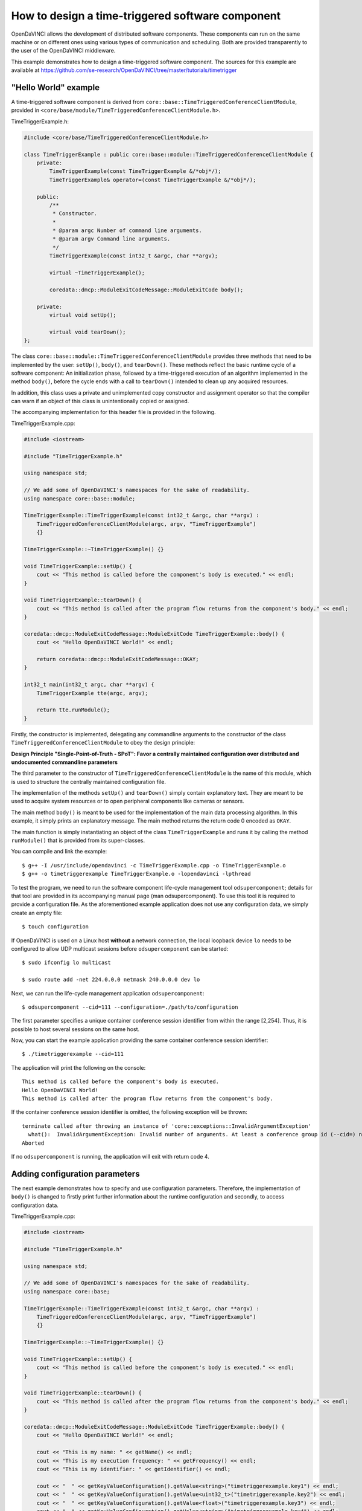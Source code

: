 How to design a time-triggered software component
^^^^^^^^^^^^^^^^^^^^^^^^^^^^^^^^^^^^^^^^^^^^^^^^^

OpenDaVINCI allows the development of distributed software components. These
components can run on the same machine or on different ones using various
types of communication and scheduling. Both are provided transparently to the
user of the OpenDaVINCI middleware.

This example demonstrates how to design a time-triggered software component.
The sources for this example are available at
https://github.com/se-research/OpenDaVINCI/tree/master/tutorials/timetrigger

"Hello World" example
"""""""""""""""""""""

A time-triggered software component is derived from ``core::base::TimeTriggeredConferenceClientModule``,
provided in ``<core/base/module/TimeTriggeredConferenceClientModule.h>``.

TimeTriggerExample.h:

.. code-block:: c++

    #include <core/base/TimeTriggeredConferenceClientModule.h>

    class TimeTriggerExample : public core::base::module::TimeTriggeredConferenceClientModule {
        private:
            TimeTriggerExample(const TimeTriggerExample &/*obj*/);
            TimeTriggerExample& operator=(const TimeTriggerExample &/*obj*/);

        public:
            /**
             * Constructor.
             *
             * @param argc Number of command line arguments.
             * @param argv Command line arguments.
             */
            TimeTriggerExample(const int32_t &argc, char **argv);

            virtual ~TimeTriggerExample();

            coredata::dmcp::ModuleExitCodeMessage::ModuleExitCode body();

        private:
            virtual void setUp();

            virtual void tearDown();
    };

The class ``core::base::module::TimeTriggeredConferenceClientModule`` provides three methods
that need to be implemented by the user: ``setUp()``, ``body()``, and ``tearDown()``.
These methods reflect the basic runtime cycle of a software component: An initialization
phase, followed by a time-triggered execution of an algorithm implemented in the
method ``body()``, before the cycle ends with a call to ``tearDown()`` intended to
clean up any acquired resources.

In addition, this class uses a private and unimplemented copy constructor and
assignment operator so that the compiler can warn if an object of this class is
unintentionally copied or assigned.

The accompanying implementation for this header file is provided in the following.

TimeTriggerExample.cpp:

.. code-block:: c++

    #include <iostream>

    #include "TimeTriggerExample.h"

    using namespace std;

    // We add some of OpenDaVINCI's namespaces for the sake of readability.
    using namespace core::base::module;

    TimeTriggerExample::TimeTriggerExample(const int32_t &argc, char **argv) :
        TimeTriggeredConferenceClientModule(argc, argv, "TimeTriggerExample")
        {}

    TimeTriggerExample::~TimeTriggerExample() {}

    void TimeTriggerExample::setUp() {
        cout << "This method is called before the component's body is executed." << endl;
    }

    void TimeTriggerExample::tearDown() {
        cout << "This method is called after the program flow returns from the component's body." << endl;
    }

    coredata::dmcp::ModuleExitCodeMessage::ModuleExitCode TimeTriggerExample::body() {
        cout << "Hello OpenDaVINCI World!" << endl;

        return coredata::dmcp::ModuleExitCodeMessage::OKAY;
    }

    int32_t main(int32_t argc, char **argv) {
        TimeTriggerExample tte(argc, argv);

        return tte.runModule();
    }

Firstly, the constructor is implemented, delegating any commandline arguments to the
constructor of the class ``TimeTriggeredConferenceClientModule`` to obey the design
principle:

**Design Principle "Single-Point-of-Truth - SPoT": Favor a centrally maintained
configuration over distributed and undocumented commandline parameters**

The third parameter to the constructor of ``TimeTriggeredConferenceClientModule``
is the name of this module, which is used to structure the centrally maintained
configuration file.

The implementation of the methods ``setUp()`` and ``tearDown()`` simply contain
explanatory text. They are meant to be used to acquire system resources or to
open peripheral components like cameras or sensors.

The main method ``body()`` is meant to be used for the implementation of the main
data processing algorithm. In this example, it simply prints an explanatory message.
The main method returns the return code 0 encoded as ``OKAY``.

The main function is simply instantiating an object of the class ``TimeTriggerExample``
and runs it by calling the method ``runModule()`` that is provided from its
super-classes.

You can compile and link the example::

   $ g++ -I /usr/include/opendavinci -c TimeTriggerExample.cpp -o TimeTriggerExample.o
   $ g++ -o timetriggerexample TimeTriggerExample.o -lopendavinci -lpthread

To test the program, we need to run the software component life-cycle management
tool ``odsupercomponent``; details for that tool are provided in its accompanying
manual page (man odsupercomponent). To use this tool it is required to provide a
configuration file. As the aforementioned example application does not use any
configuration data, we simply create an empty file::

   $ touch configuration

If OpenDaVINCI is used on a Linux host **without** a network connection, the local
loopback device ``lo`` needs to be configured to allow UDP multicast sessions
before ``odsupercomponent`` can be started::

   $ sudo ifconfig lo multicast

   $ sudo route add -net 224.0.0.0 netmask 240.0.0.0 dev lo

Next, we can run the life-cycle management application ``odsupercomponent``::

   $ odsupercomponent --cid=111 --configuration=./path/to/configuration

The first parameter specifies a unique container conference session identifier
from within the range [2,254]. Thus, it is possible to host several sessions
on the same host.

Now, you can start the example application providing the same container
conference session identifier::

   $ ./timetriggerexample --cid=111

The application will print the following on the console::

   This method is called before the component's body is executed.
   Hello OpenDaVINCI World!
   This method is called after the program flow returns from the component's body.

If the container conference session identifier is omitted, the following exception
will be thrown::

   terminate called after throwing an instance of 'core::exceptions::InvalidArgumentException'
     what():  InvalidArgumentException: Invalid number of arguments. At least a conference group id (--cid=) needed. at /home/berger/GITHUB/Mini-Smart-Vehicles/sources/OpenDaVINCI-msv/libopendavinci/src/core/base/AbstractCIDModule.cpp: 53
   Aborted

If no ``odsupercomponent`` is running, the application will exit with return code 4.



Adding configuration parameters
"""""""""""""""""""""""""""""""

The next example demonstrates how to specify and use configuration parameters.
Therefore, the implementation of ``body()`` is changed to firstly print further
information about the runtime configuration and secondly, to access configuration
data.

TimeTriggerExample.cpp:

.. code-block:: c++

    #include <iostream>

    #include "TimeTriggerExample.h"

    using namespace std;

    // We add some of OpenDaVINCI's namespaces for the sake of readability.
    using namespace core::base;

    TimeTriggerExample::TimeTriggerExample(const int32_t &argc, char **argv) :
        TimeTriggeredConferenceClientModule(argc, argv, "TimeTriggerExample")
        {}

    TimeTriggerExample::~TimeTriggerExample() {}

    void TimeTriggerExample::setUp() {
        cout << "This method is called before the component's body is executed." << endl;
    }

    void TimeTriggerExample::tearDown() {
        cout << "This method is called after the program flow returns from the component's body." << endl;
    }

    coredata::dmcp::ModuleExitCodeMessage::ModuleExitCode TimeTriggerExample::body() {
        cout << "Hello OpenDaVINCI World!" << endl;

        cout << "This is my name: " << getName() << endl;
        cout << "This is my execution frequency: " << getFrequency() << endl;
        cout << "This is my identifier: " << getIdentifier() << endl;

        cout << "  " << getKeyValueConfiguration().getValue<string>("timetriggerexample.key1") << endl;
        cout << "  " << getKeyValueConfiguration().getValue<uint32_t>("timetriggerexample.key2") << endl;
        cout << "  " << getKeyValueConfiguration().getValue<float>("timetriggerexample.key3") << endl;
        cout << "  " << getKeyValueConfiguration().getValue<string>("timetriggerexample.key4") << endl;
        cout << "  " << (getKeyValueConfiguration().getValue<bool>("timetriggerexample.key5") == 1) << endl;

        return coredata::dmcp::ModuleExitCodeMessage::OKAY;
    }

    int32_t main(int32_t argc, char **argv) {
        TimeTriggerExample tte(argc, argv);

        return tte.runModule();
    }

The super-classes provide methods to get information about the runtime configuration
of a software component. ``getName()`` simply returns the name as specified to the
constructor ``TimeTriggeredConferenceClientModule``. ``getFrequency()`` returns the
execution frequency for the software component; its value can be adjusted by specifying
the commandline parameter ``--freq=`` to the software component. The last method
``getIdentifier()`` returns a unique identifier that can be specified at commandline
by using the parameter ``--id=`` to distinguish several instances of the same software
component; its use is shown for the configuration parameter ``timetriggerexample.key4``
below.

The configuration file is adjusted as follows as an example::

    # This is an example configuration file.
    timetriggerexample.key1 = value1
    timetriggerexample.key2 = 1234
    timetriggerexample.key3 = 42.32

    timetriggerexample.key4 = Default
    timetriggerexample:1.key4 = ValueForComponent1
    timetriggerexample:2.key4 = ValueForComponent2

    timetriggerexample.key5 = 1

This configuration file is parsed by ``odsupercomponent`` and used to provide
component-dependent subsets from this file. The general format is::

    <application name> . <key> [:<identifier>] = <value>

The application name is used to structure the content of the file; in this example,
``timetriggerexample`` specifies all parameters that are provided from ``odsupercomponent``
to our application. The application itself uses the template method
``getKeyValueConfiguration().getValue<T>(const string &key)`` to retrieve values
provided in the required data type. To access the numerical value for the second
key, the application would access the value as follows:

.. code-block:: c++

    uint32_t value = getKeyValueConfiguration().getValue<uint32_t>("timetriggerexample.key2");

The object handling the application-specific key-value-configuration is case-insensitive
regarding the keys; in any case, the application's name needs to precede a key's name.

In the configuration, a special section can be specified using the name ``global.`` preceding
a set of keys. All keys with this preceding name are provided to all applications and thus,
shared among them.

If the same software component needs to be used with different configuration parameters,
OpenDaVINCI offers the commandline parameter ``--id=`` so that different instances of the
same application can be distinguished in the configuration. In our example, the key named
``timetriggerexample.key4`` provides different values regarding the commandline parameters.
For example, if the application is started as follows::

    $ ./timetriggerexample --cid=111

the following request::

    cout << "  " << getKeyValueConfiguration().getValue<string>("timetriggerexample.key4") << endl;

would return the value ``Default``. If, in contrast, the application is started by specifying
the identifier 1::

    $ ./timetriggerexample --cid=111 --id=2

the request would return the value ``ValueForComponent2``.



Adding time-based algorithm triggering
""""""""""""""""""""""""""""""""""""""

The next example demonstrates how to use frequency-based algorithm execution. Therefore,
the implementation of ``body()`` is changed to add a loop that is intended to be executed
until the module is stopped.

TimeTriggerExample.cpp:

.. code-block:: c++

    #include <iostream>

    #include "TimeTriggerExample.h"

    using namespace std;

    // We add some of OpenDaVINCI's namespaces for the sake of readability.
    using namespace core::base;

    TimeTriggerExample::TimeTriggerExample(const int32_t &argc, char **argv) :
        TimeTriggeredConferenceClientModule(argc, argv, "TimeTriggerExample")
        {}

    TimeTriggerExample::~TimeTriggerExample() {}

    void TimeTriggerExample::setUp() {
        cout << "This method is called before the component's body is executed." << endl;
    }

    void TimeTriggerExample::tearDown() {
        cout << "This method is called after the program flow returns from the component's body." << endl;
    }

    coredata::dmcp::ModuleExitCodeMessage::ModuleExitCode TimeTriggerExample::body() {
        cout << "Hello OpenDaVINCI World!" << endl;

        cout << "This is my name: " << getName() << endl;
        cout << "This is my execution frequency: " << getFrequency() << endl;
        cout << "This is my identifier: " << getIdentifier() << endl;

        cout << "  " << getKeyValueConfiguration().getValue<string>("timetriggerexample.key1") << endl;
        cout << "  " << getKeyValueConfiguration().getValue<uint32_t>("timetriggerexample.key2") << endl;
        cout << "  " << getKeyValueConfiguration().getValue<float>("timetriggerexample.key3") << endl;
        cout << "  " << getKeyValueConfiguration().getValue<string>("timetriggerexample.key4") << endl;
        cout << "  " << (getKeyValueConfiguration().getValue<bool>("timetriggerexample.key5") == 1) << endl;

        while (getModuleStateAndWaitForRemainingTimeInTimeslice() == coredata::dmcp::ModuleStateMessage::RUNNING) {
            cout << "Inside the main processing loop." << endl;
        }

        return coredata::dmcp::ModuleExitCodeMessage::OKAY;
    }

    int32_t main(int32_t argc, char **argv) {
        TimeTriggerExample tte(argc, argv);

        return tte.runModule();
    }

The method ``getModuleStateAndWaitForRemainingTimeInTimeslice()`` is provided from
the super-classes and enforces a specific runtime execution frequency. The frequency
can be specified by the commandline parameter ``--freq=`` in Hertz. For example, running
the program as follows::

    $ ./timetriggerexample --cid=111 --freq=2

would print ``Inside the main processing loop.`` two times per second. Thus, the method
``getModuleStateAndWaitForRemainingTimeInTimeslice()`` calculates how much time from the
current time slice has been consumed (in this case, 500ms would be available per time
slice) from the algorithm in the while-loop body, and would simply sleep for the rest of
the current time slice.

The program can be terminated by pressing Ctrl-C, which would result in setting the
module state to not running, leaving the while-loop body, and calling the method
``tearDown()``. Furthermore, stopping ``odsupercomponent`` would also result in
stopping automatically all dependent software components.



Real-time scheduling
""""""""""""""""""""

The standard Linux kernel can meet soft real-time requirements. For time-critical
algorithms requiring hard real-time, the Linux kernel with the CONFIG_PREEMPT_RT
configuration item enabled can be used. More information is available here:
https://rt.wiki.kernel.org/index.php/RT_PREEMPT_HOWTO.

To run an application with real-time prioritization, it must be linked with the
real-time library ``rt``::

   $ g++ -I /usr/include/opendavinci -c TimeTriggerExample.cpp -o TimeTriggerExample.o
   $ g++ -o timetriggerexample TimeTriggerExample.o -lopendavinci -lpthread -lrt

On execution, simply specify the parameter ``--realtime=`` from within the range
[1,49] to enable real-time scheduling transparently. In addition, you need to run
the application with superuser privileges to allow the configuration of the correct
scheduling priority as follows::

    $ sudo ./timetriggerexample --cid=111 --freq=10 --realtime=20 --verbose=1

The output of the application would look like::

    Creating multicast UDP receiver at 225.0.0.111:12175.
    Creating multicast UDP receiver at 225.0.0.111:19751.
    (ClientModule) discovering supercomponent...
    (ClientModule) supercomponent found at IP: 10.0.2.15, Port: 19866, managedLevel: 0
    (ClientModule) connecting to supercomponent...
    (DMCP-ConnectionClient) sending configuration request...IP: 10.0.2.15, Port: 19866, managedLevel: 0
    (DMCP-Client) Received Configuration
    timetriggerexample.key1=value1
    timetriggerexample.key2=1234
    timetriggerexample.key3=42.32
    timetriggerexample.key4=Default
    timetriggerexample.key5=1

    (ClientModule) connecting to supercomponent...done - managed level: 0
    This method is called before the component's body is executed.
    Hello OpenDaVINCI World!
    This is my name: TimeTriggerExample
    This is my execution frequency: 10
    This is my identifier: 
      value1
      1234
      42.32
      Default
    Starting next cycle at 1437420074s/101149us.
    Inside the main processing loop.
    Starting next cycle at 1437420074s/201230us.
    Inside the main processing loop.
    Starting next cycle at 1437420074s/301194us.
    Inside the main processing loop.
    Starting next cycle at 1437420074s/400376us.
    Inside the main processing loop.
    Starting next cycle at 1437420074s/501003us.
    Inside the main processing loop.
    Starting next cycle at 1437420074s/601151us.
    Inside the main processing loop.
    Starting next cycle at 1437420074s/700427us.
    Inside the main processing loop.
    Starting next cycle at 1437420074s/800241us.
    Inside the main processing loop.
    Starting next cycle at 1437420074s/900387us.
    Inside the main processing loop.
    Starting next cycle at 1437420075s/209us.
    Inside the main processing loop.
    ...

Please observe that your implementation within the ``body()`` shall not allocate
further memory to avoid unexpected page faults resulting in a risk to miss deadlines.


